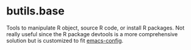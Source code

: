 #+BEGIN_HTML
<a href="https://ci.appveyor.com/project/bozenne/butils.base"><img src="https://ci.appveyor.com/api/projects/status/github/bozenne/butils.base?svg=true" alt="Build status"></a>
#+END_HTML

* butils.base

Tools to manipulate R object, source R code, or install R
packages. Not really useful since the R package devtools is a more
comprehensive solution but is customized to fit [[https://github.com/bozenne/emacs-config][emacs-config]].
